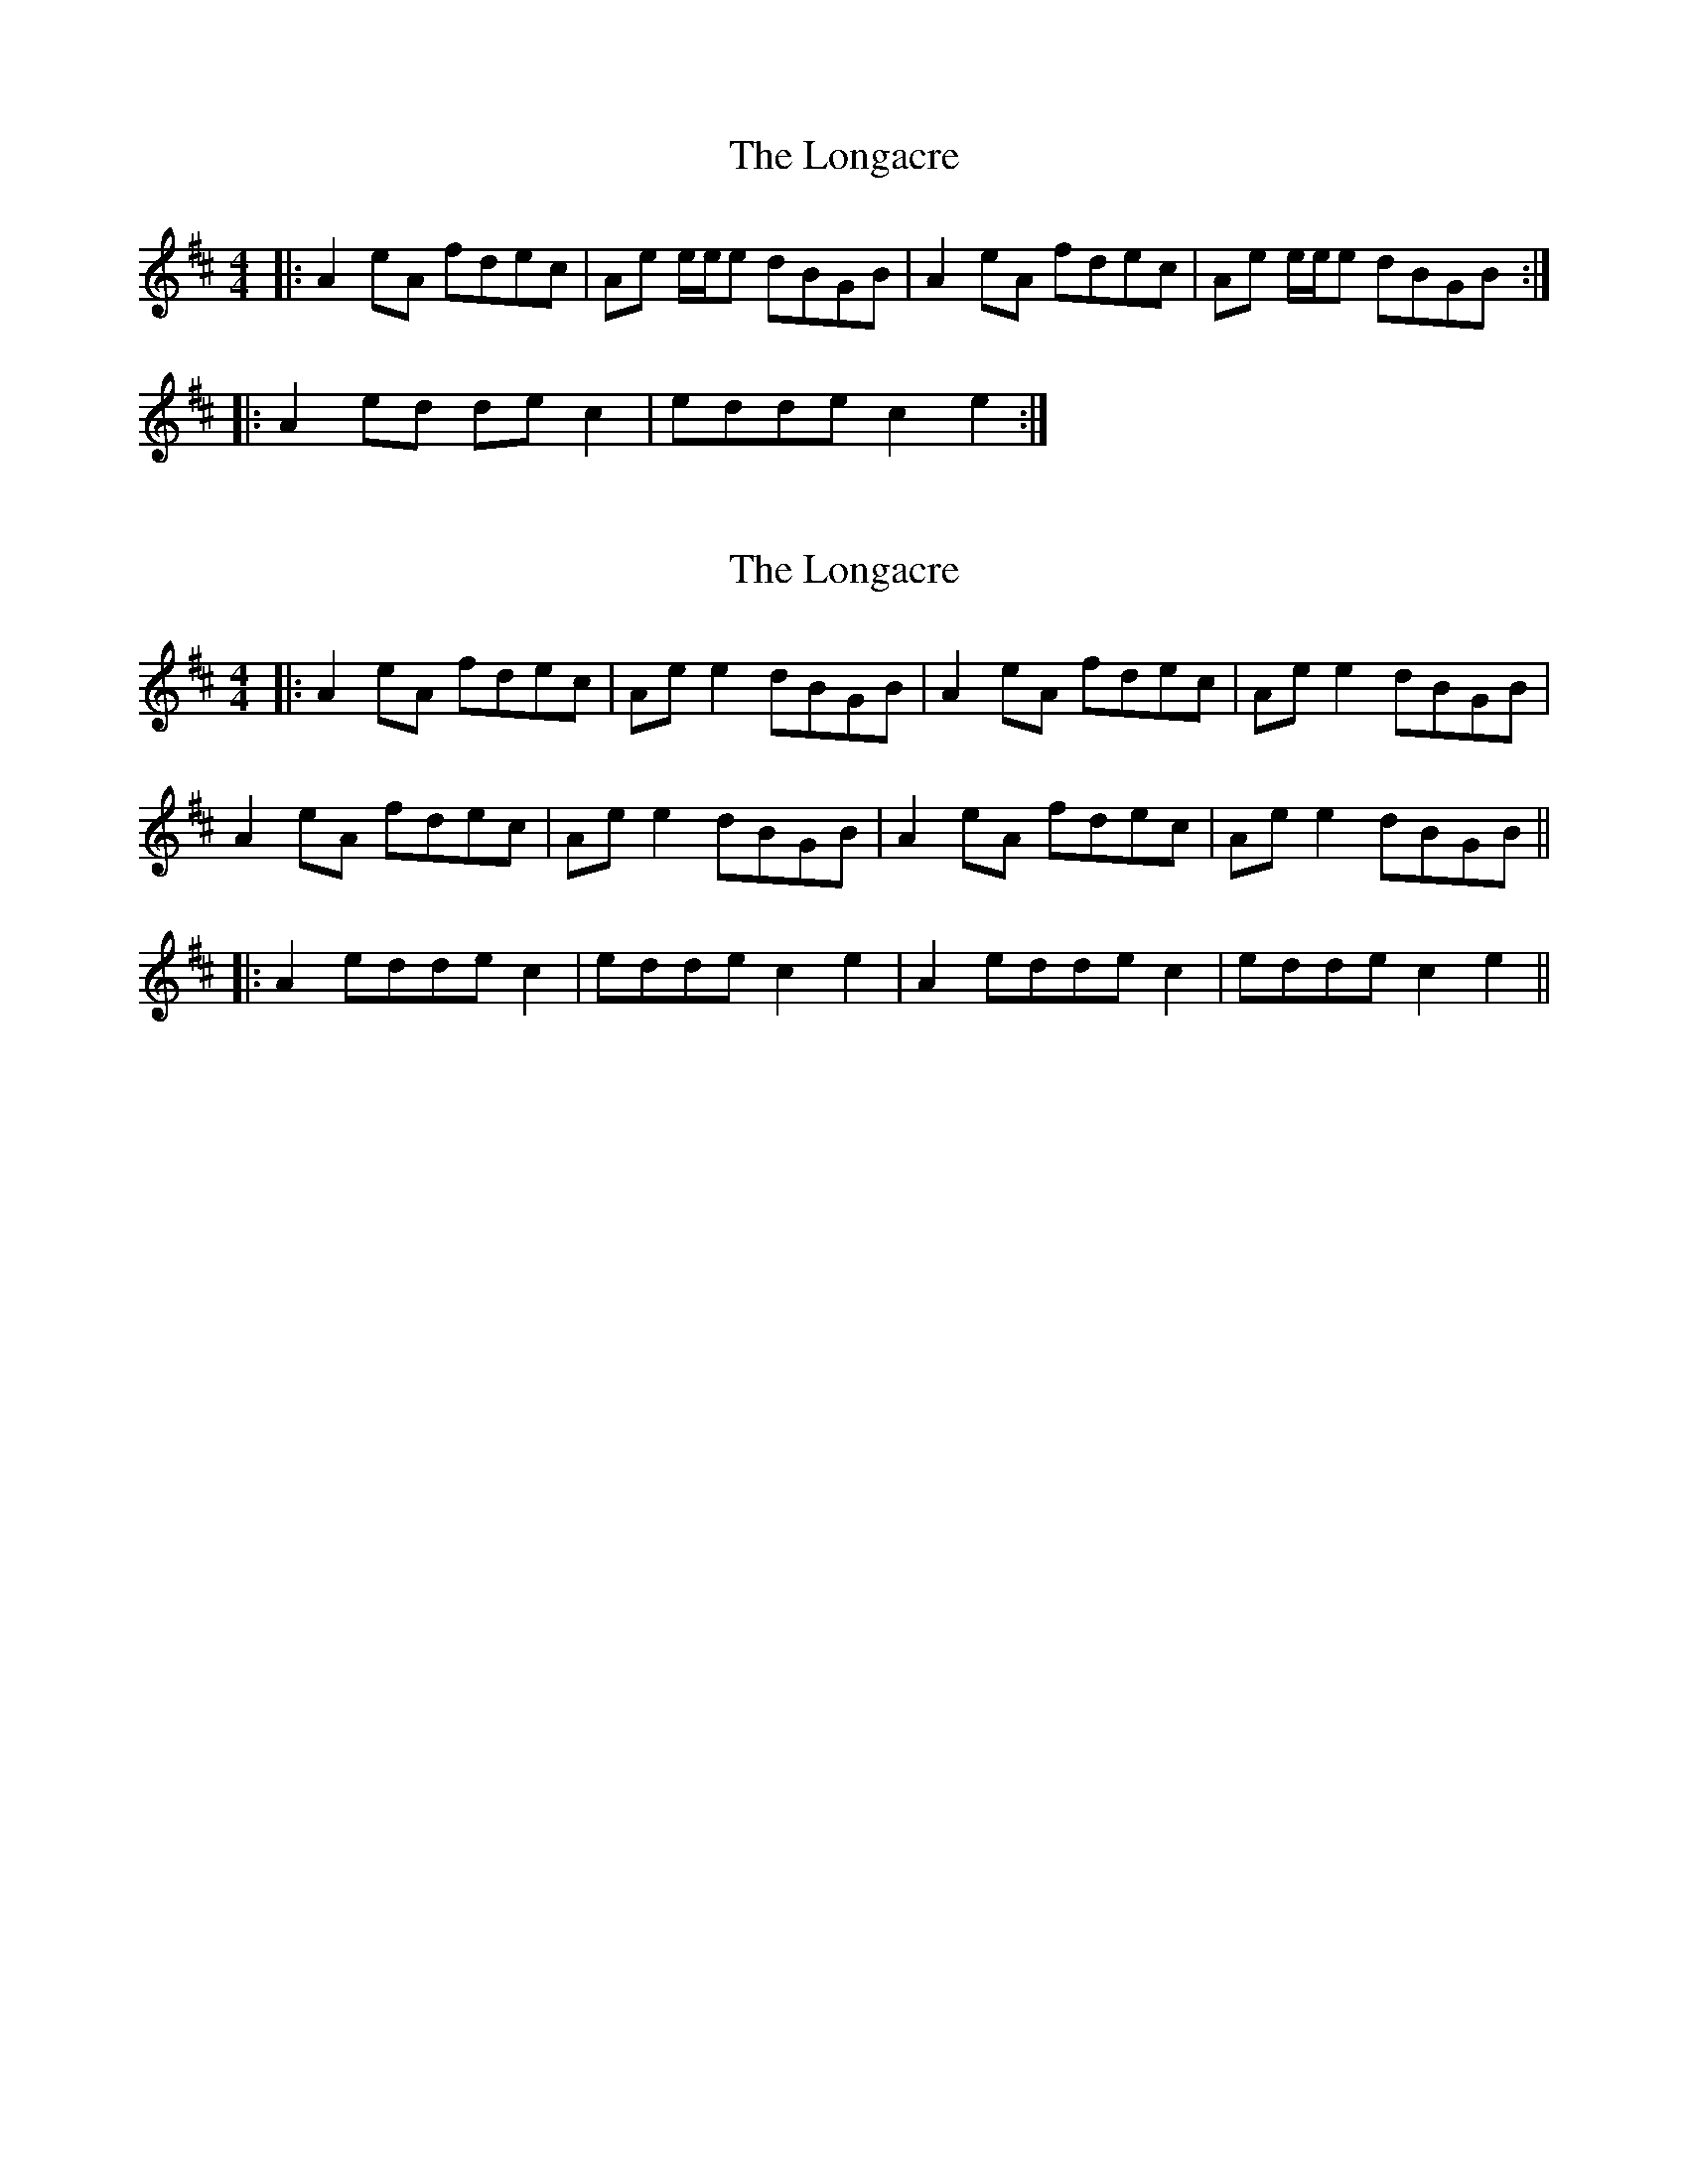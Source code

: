 X: 1
T: Longacre, The
Z: MM
S: https://thesession.org/tunes/2776#setting2776
R: reel
M: 4/4
L: 1/8
K: Amix
|:A2eA fdec|Ae e/e/e dBGB|A2eA fdec|Ae e/e/e dBGB:|
|:A2ed dec2|edde c2 e2:|
X: 2
T: Longacre, The
Z: JACKB
S: https://thesession.org/tunes/2776#setting23375
R: reel
M: 4/4
L: 1/8
K: Amix
|:A2 eA fdec|Ae e2 dBGB|A2eA fdec|Ae e2 dBGB|
A2eA fdec|Ae e2 dBGB|A2eA fdec|Ae e2 dBGB||
|:A2 edde c2|edde c2 e2|A2 edde c2| edde c2 e2||
